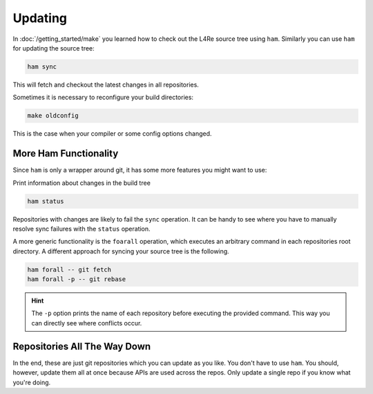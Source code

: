 Updating
********

In :doc:`/getting_started/make` you learned how to check out the L4Re
source tree using ``ham``. Similarly you can use ``ham`` for updating the
source tree:

.. sourcecode:: shell

   ham sync

This will fetch and checkout the latest changes in all repositories.

Sometimes it is necessary to reconfigure your build directories:

.. sourcecode:: shell

   make oldconfig

This is the case when your compiler or some config options changed.

More Ham Functionality
======================

Since ``ham`` is only a wrapper around git, it has some more features you might
want to use:

Print information about changes in the build tree

.. sourcecode:: shell

   ham status

Repositories with changes are likely to fail the ``sync`` operation. It can be
handy to see where you have to manually resolve sync failures with the
``status`` operation.

A more generic functionality is the ``foarall`` operation, which executes an
arbitrary command in each repositories root directory. A different approach for
syncing your source tree is the following.

.. sourcecode:: shell

   ham forall -- git fetch
   ham forall -p -- git rebase

.. hint::

   The ``-p`` option prints the name of each repository before executing the
   provided command. This way you can directly see where conflicts occur.


Repositories All The Way Down
=============================

In the end, these are just git repositories which you can update as you like.
You don't have to use ``ham``. You should, however, update them all at once
because APIs are used across the repos. Only update a single repo if you know
what you're doing.
